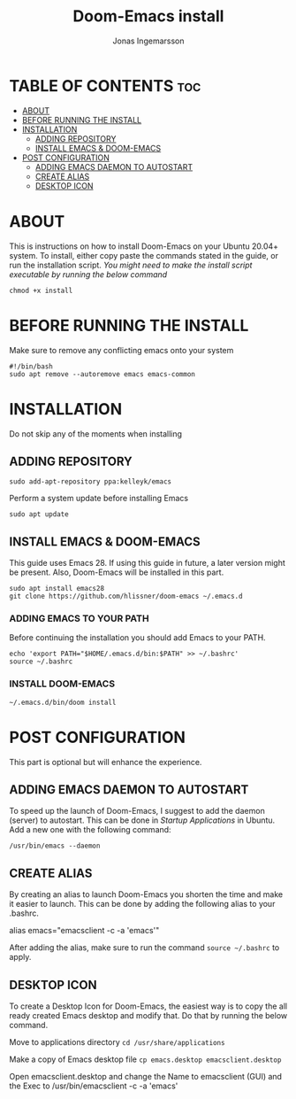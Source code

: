 #+title:Doom-Emacs install
#+PROPERTY: header-args :tangle install
#+DESCRIPTION: Installation script for doom-emacs on Ubuntu
#+AUTO_TANGLE: t
#+AUTHOR: Jonas Ingemarsson
#+STARTUP: showeverything

* TABLE OF CONTENTS :toc:
- [[#about][ABOUT]]
- [[#before-running-the-install][BEFORE RUNNING THE INSTALL]]
- [[#installation][INSTALLATION]]
  - [[#adding-repository][ADDING REPOSITORY]]
  - [[#install-emacs--doom-emacs][INSTALL EMACS & DOOM-EMACS]]
- [[#post-configuration][POST CONFIGURATION]]
  - [[#adding-emacs-daemon-to-autostart][ADDING EMACS DAEMON TO AUTOSTART]]
  - [[#create-alias][CREATE ALIAS]]
  - [[#desktop-icon][DESKTOP ICON]]

* ABOUT
This is instructions on how to install Doom-Emacs on your Ubuntu 20.04+ system.
To install, either copy paste the commands stated in the guide, or run the installation script.
/You might need to make the install script executable by running the below command/

=chmod +x install=

* BEFORE RUNNING THE INSTALL
Make sure to remove any conflicting emacs onto your system

#+begin_src shell
#!/bin/bash
sudo apt remove --autoremove emacs emacs-common
#+end_src

* INSTALLATION
Do not skip any of the moments when installing

** ADDING REPOSITORY

#+begin_src shell
sudo add-apt-repository ppa:kelleyk/emacs
#+end_src

Perform a system update before installing Emacs

#+begin_src shell
sudo apt update
#+end_src

** INSTALL EMACS & DOOM-EMACS
This guide uses Emacs 28. If using this guide in future, a later version might be present. Also, Doom-Emacs will be installed in this part.

#+begin_src shell
sudo apt install emacs28
git clone https://github.com/hlissner/doom-emacs ~/.emacs.d
#+end_src

*** ADDING EMACS TO YOUR PATH
Before continuing the installation you should add Emacs to your PATH.

#+begin_src shell
echo 'export PATH="$HOME/.emacs.d/bin:$PATH" >> ~/.bashrc'
source ~/.bashrc
#+end_src

*** INSTALL DOOM-EMACS

#+begin_src shell
~/.emacs.d/bin/doom install
#+end_src

* POST CONFIGURATION
This part is optional but will enhance the experience.

** ADDING EMACS DAEMON TO AUTOSTART
To speed up the launch of Doom-Emacs, I suggest to add the daemon (server) to autostart. This can be done in /Startup Applications/ in Ubuntu. Add a new one with the following command:

=/usr/bin/emacs --daemon=

** CREATE ALIAS
By creating an alias to launch Doom-Emacs you shorten the time and make it easier to launch. This can be done by adding the following alias to your .bashrc.

alias emacs="emacsclient -c -a 'emacs'"

After adding the alias, make sure to run the command =source ~/.bashrc= to apply.

** DESKTOP ICON
To create a Desktop Icon for Doom-Emacs, the easiest way is to copy the all ready created Emacs desktop and modify that. Do that by running the below command.

Move to applications directory
=cd /usr/share/applications=

Make a copy of Emacs desktop file
=cp emacs.desktop emacsclient.desktop=

Open emacsclient.desktop and change the Name to emacsclient (GUI) and the Exec to /usr/bin/emacsclient -c -a 'emacs'
